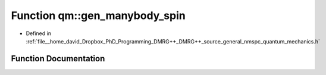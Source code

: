 .. _exhale_function_nmspc__quantum__mechanics_8h_1aa34a66facd046cb861f0d3e8f242cf48:

Function qm::gen_manybody_spin
==============================

- Defined in :ref:`file__home_david_Dropbox_PhD_Programming_DMRG++_DMRG++_source_general_nmspc_quantum_mechanics.h`


Function Documentation
----------------------


.. doxygenfunction:: qm::gen_manybody_spin(const Eigen::MatrixXcd&, int)
